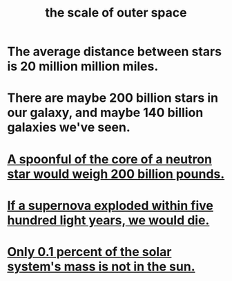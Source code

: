 :PROPERTIES:
:ID:       29905c6e-2c87-4fbc-a57a-50e27225b99b
:END:
#+title: the scale of outer space
* The average distance between stars is 20 million million miles.
* There are maybe 200 billion stars in our galaxy, and maybe 140 billion galaxies we've seen.
* [[https://github.com/JeffreyBenjaminBrown/public_notes_with_github-navigable_links/blob/master/neutron_star.org#a-spoonful-of-the-core-of-a-neutron-star-would-weigh-200-billion-pounds][A spoonful of the core of a neutron star would weigh 200 billion pounds.]]
* [[https://github.com/JeffreyBenjaminBrown/public_notes_with_github-navigable_links/blob/master/supernova.org#if-a-supernova-exploded-within-five-hundred-light-years-we-would-die][If a supernova exploded within five hundred light years, we would die.]]
* [[https://github.com/JeffreyBenjaminBrown/public_notes_with_github-navigable_links/blob/master/the_solar_system.org#only-01-percent-of-the-solar-systems-mass-is-not-in-the-sun][Only 0.1 percent of the solar system's mass is not in the sun.]]
